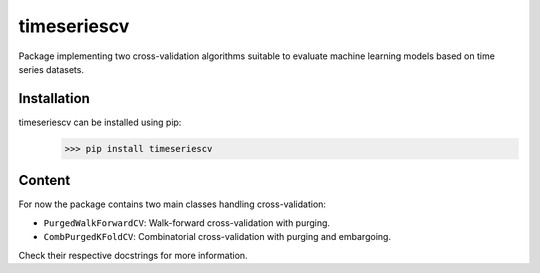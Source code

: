 timeseriescv
------------

Package implementing two cross-validation algorithms suitable to evaluate machine learning models based on time series
datasets.

Installation
~~~~~~~~~~~~

timeseriescv can be installed using pip:
    >>> pip install timeseriescv

Content
~~~~~~~

For now the package contains two main classes handling cross-validation:

* ``PurgedWalkForwardCV``: Walk-forward cross-validation with purging.
* ``CombPurgedKFoldCV``: Combinatorial cross-validation with purging and embargoing.

Check their respective docstrings for more information.



